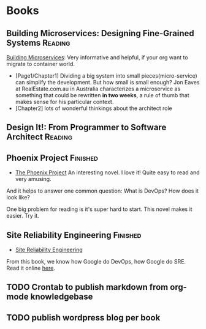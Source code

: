 #+STARTUP: showeverything
#+SEQ_TODO: TODO HALF | DONE
#+TAGS: noexport(n) Finished(f) Reading(r)
#+AUTHOR: dennyzhang.com (denny@dennyzhang.com)
#+OPTIONS: creator:nil
* Books
#+BEGIN_HTML
<a href="https://www.linkedin.com/in/dennyzhang001"><img src="https://www.dennyzhang.com/wp-content/uploads/sns/linkedin.png" alt="linkedin" /></a>
<a href="https://github.com/DennyZhang"><img src="https://www.dennyzhang.com/wp-content/uploads/sns/github.png" alt="github" /></a>
<a href="https://www.dennyzhang.com/slack" target="_blank" rel="nofollow"><img src="http://slack.dennyzhang.com/badge.svg" alt="slack"/></a>
<a href="https://github.com/DennyZhang"><img align="right" width="200" height="183" src="https://www.dennyzhang.com/wp-content/uploads/denny/watermark/github.png" /></a>
#+END_HTML

** Building Microservices: Designing Fine-Grained Systems           :Reading:
[[https://amzn.to/2uCwzdB][Building Microservices]]: Very informative and helpful, if your org want to migrate to container world.

- [Page1/Chapter1] Dividing a big system into small pieces(micro-service) can simplify the development. But how small is small enough? Jon Eaves at RealEstate.com.au in Australia characterizes a microservice as something that could be rewritten *in two weeks*, a rule of thumb that makes sense for his particular context.
- [Chapter2] lots of wonderful thinkings about the architect role

#+BEGIN_HTML
<a href="https://amzn.to/2uCwzdB"><img width="120" height="200" src="https://raw.githubusercontent.com/DennyZhang/book-reading-cloud/master/images/build-microservice.png" alt="denny book" /></a>
#+END_HTML
*** local notes                                                    :noexport:
** Design It!: From Programmer to Software Architect                :Reading:
#+BEGIN_HTML
<a href="https://amzn.to/2uIJrPb"><img width="120" height="200" src="https://raw.githubusercontent.com/DennyZhang/book-reading-cloud/master/images/design-it.png" alt="denny book" /></a>
#+END_HTML

** Phoenix Project                                                 :Finished:
- [[https://amzn.to/2Ny00V9][The Phoenix Project]] An interesting novel. I love it! Quite easy to read and very amusing. 

And it helps to answer one common question: What is DevOps? How does it look like?

One big problem for reading is it's super hard to start. This novel makes it easier. Try it.

#+BEGIN_HTML
<a href="https://amzn.to/2Ny00V9"><img width="120" height="200" src="https://raw.githubusercontent.com/DennyZhang/book-reading-cloud/master/images/phoneix-project.png" alt="denny book" /></a>
#+END_HTML

*** details                                                        :noexport:
---------------------------------------------------------------------
#+BEGIN_HTML
<div>
<iframe style="width: 120px; height: 240px;" src="//ws-na.amazon-adsystem.com/widgets/q?ServiceVersion=20070822&amp;OneJS=1&amp;Operation=GetAdHtml&amp;MarketPlace=US&amp;source=ac&amp;ref=qf_sp_asin_til&amp;ad_type=product_link&amp;tracking_id=dennyzhang-20&amp;marketplace=amazon&amp;region=US&amp;placement=0988262509&amp;asins=0988262509&amp;linkId=71878608a6bfd8fe98ca2cc56a10031a&amp;show_border=false&amp;link_opens_in_new_window=false&amp;price_color=333333&amp;title_color=0066c0&amp;bg_color=ffffff" width="300" height="150" frameborder="0" marginwidth="0" marginheight="0" scrolling="no">
</iframe>
#+END_HTML
** Site Reliability Engineering                                    :Finished:
- [[https://amzn.to/2uGnKiH][Site Reliability Engineering]]

From this book, we know how Google do DevOps, how Google do SRE. Read it online [[url-external:https://landing.google.com/sre/book/index.html][here]].

#+BEGIN_HTML
<a href="https://amzn.to/2uCwzdB"><img width="120" height="200" src="https://raw.githubusercontent.com/DennyZhang/book-reading-cloud/master/images/google-sre.png" alt="denny book" /></a>
#+END_HTML

**** details                                                       :noexport:
#+BEGIN_HTML
 <iframe style="width: 120px; height: 240px;" src="//ws-na.amazon-adsystem.com/widgets/q?ServiceVersion=20070822&amp;OneJS=1&amp;Operation=GetAdHtml&amp;MarketPlace=US&amp;source=ac&amp;ref=qf_sp_asin_til&amp;ad_type=product_link&amp;tracking_id=dennyzhang-20&amp;marketplace=amazon&amp;region=US&amp;placement=149192912X&amp;asins=149192912X&amp;linkId=2597588f2e45ec8d7582fd8e46108cc0&amp;show_border=false&amp;link_opens_in_new_window=false&amp;price_color=333333&amp;title_color=0066c0&amp;bg_color=ffffff" width="300" height="150" frameborder="0" marginwidth="0" marginheight="0" scrolling="no">
 </iframe>
#+END_HTML

----------------------------------------------------------------------------------------------------------------
#+BEGIN_HTML
<a href="https://www.dennyzhang.com"><img align="right" width="201" height="268" src="https://raw.githubusercontent.com/USDevOps/mywechat-slack-group/master/images/denny_201706.png"></a>

<a href="https://www.dennyzhang.com"><img align="right" src="https://raw.githubusercontent.com/USDevOps/mywechat-slack-group/master/images/dns_small.png"></a>
#+END_HTML

** HALF                                                            :noexport:
*** DONE [#A] Generate amazon associate link
    CLOSED: [2018-07-22 Sun 16:30]
*** DONE export markdown with correct image link
    CLOSED: [2018-07-22 Sun 16:30]
** TODO Crontab to publish markdown from org-mode knowledgebase
** TODO publish wordpress blog per book
